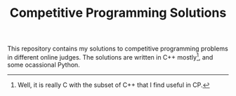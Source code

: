 #+TITLE: Competitive Programming Solutions

This repository contains my solutions to competitive programming problems in different
online judges. The solutions are written in C++ mostly[fn:1], and some ocassional Python.

[fn:1] Well, it is really C with the subset of C++ that I find useful in CP.
